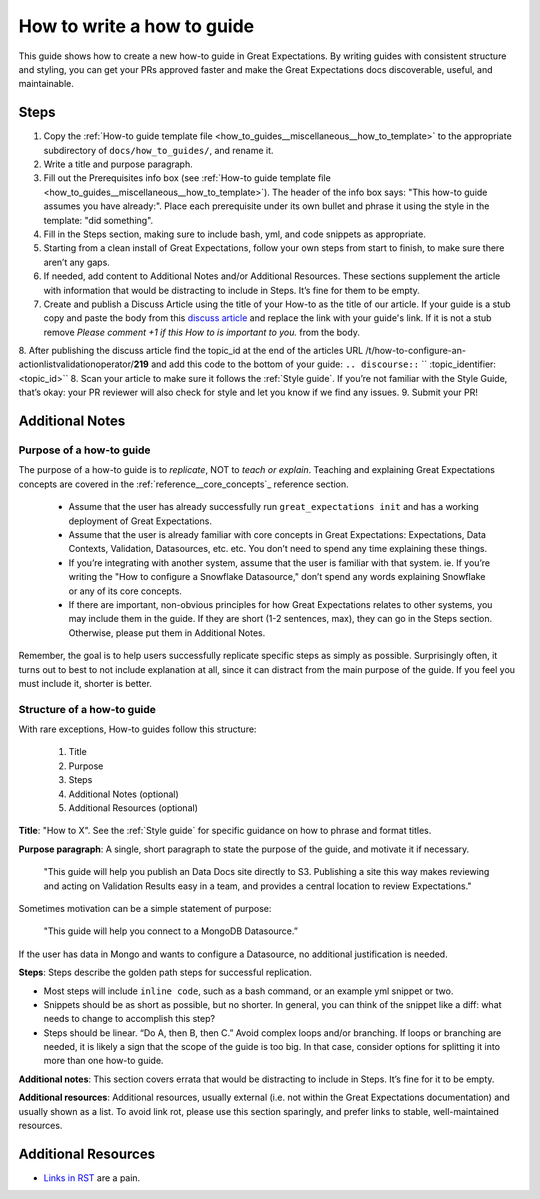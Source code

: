 .. _how_to_guides__miscellaneous__how_to_write_a_how_to_guide:

How to write a how to guide
===========================

This guide shows how to create a new how-to guide in Great Expectations. By writing guides with consistent structure and styling, you can get your PRs approved faster and make the Great Expectations docs discoverable, useful, and maintainable.


Steps
-----

1. Copy the :ref:`How-to guide template file <how_to_guides__miscellaneous__how_to_template>` to the appropriate subdirectory of ``docs/how_to_guides/``, and rename it.
2. Write a title and purpose paragraph.
3. Fill out the Prerequisites info box (see :ref:`How-to guide template file <how_to_guides__miscellaneous__how_to_template>`). The header of the info box says: "This how-to guide assumes you have already:". Place each prerequisite under its own bullet and phrase it using the style in the template: "did something".
4. Fill in the Steps section, making sure to include bash, yml, and code snippets as appropriate.
5. Starting from a clean install of Great Expectations, follow your own steps from start to finish, to make sure there aren’t any gaps.
6. If needed, add content to Additional Notes and/or Additional Resources. These sections supplement the article with information that would be distracting to include in Steps. It’s fine for them to be empty.
7. Create and publish a Discuss Article using the title of your How-to as the title of our article. If your guide is a stub copy and paste the body from this `discuss article <https://discuss.greatexpectations.io/t/how-to-configure-an-actionlistvalidationoperator/219>`_  and replace the link with your guide's link. If it is not a stub remove *Please comment +1 if this How to is important to you.* from the body.
8. After publishing the discuss article find the topic_id at the end of the articles URL /t/how-to-configure-an-actionlistvalidationoperator/**219** and add this code to the bottom of your guide:  
``.. discourse::``  
``	:topic_identifier: <topic_id>``
8. Scan your article to make sure it follows the :ref:`Style guide`. If you’re not familiar with the Style Guide, that’s okay: your PR reviewer will also check for style and let you know if we find any issues.
9. Submit your PR!

Additional Notes
----------------

Purpose of a how-to guide
#########################

The purpose of a how-to guide is to *replicate*, NOT to *teach or explain*. Teaching and explaining Great Expectations concepts are covered in the :ref:`reference__core_concepts`_ reference section.

	* Assume that the user has already successfully run ``great_expectations init`` and has a working deployment of Great Expectations.
	* Assume that the user is already familiar with core concepts in Great Expectations: Expectations, Data Contexts, Validation, Datasources, etc. etc. You don’t need to spend any time explaining these things.
	* If you’re integrating with another system, assume that the user is familiar with that system. ie. If you’re writing the "How to configure a Snowflake Datasource," don’t spend any words explaining Snowflake or any of its core concepts.
	* If there are important, non-obvious principles for how Great Expectations relates to other systems, you may include them in the guide. If they are short (1-2 sentences, max), they can go in the Steps section. Otherwise, please put them in Additional Notes.

Remember, the goal is to help users successfully replicate specific steps as simply as possible. Surprisingly often, it turns out to best to not include explanation at all, since it can distract from the main purpose of the guide. If you feel you must include it, shorter is better.

Structure of a how-to guide
###########################

With rare exceptions, How-to guides follow this structure:

	1. Title
	2. Purpose
	3. Steps
	4. Additional Notes (optional)
	5. Additional Resources (optional)

**Title**: "How to X". See the :ref:`Style guide` for specific guidance on how to phrase and format titles.

**Purpose paragraph**: A single, short paragraph to state the purpose of the guide, and motivate it if necessary.

    "This guide will help you publish an Data Docs site directly to S3. Publishing a site this way makes reviewing and acting on Validation Results easy in a team, and provides a central location to review Expectations."

Sometimes motivation can be a simple statement of purpose:

    "This guide will help you connect to a MongoDB Datasource.”

If the user has data in Mongo and wants to configure a Datasource, no additional justification is needed.

**Steps**: Steps describe the golden path steps for successful replication.

* Most steps will include ``inline code``, such as a bash command, or an example yml snippet or two.
* Snippets should be as short as possible, but no shorter. In general, you can think of the snippet like a diff: what needs to change to accomplish this step?
* Steps should be linear. “Do A, then B, then C.” Avoid complex loops and/or branching. If loops or branching are needed, it is likely a sign that the scope of the guide is too big. In that case, consider options for splitting it into more than one how-to guide.

**Additional notes**: This section covers errata that would be distracting to include in Steps. It’s fine for it to be empty.

**Additional resources**: Additional resources, usually external (i.e. not within the Great Expectations documentation) and usually shown as a list. To avoid link rot, please use this section sparingly, and prefer links to stable, well-maintained resources.

Additional Resources
--------------------

- `Links in RST <https://docutils.sourceforge.io/docs/user/rst/quickref.html#hyperlink-targets>`_ are a pain.

.. discourse::
   :topic_identifier: 230
